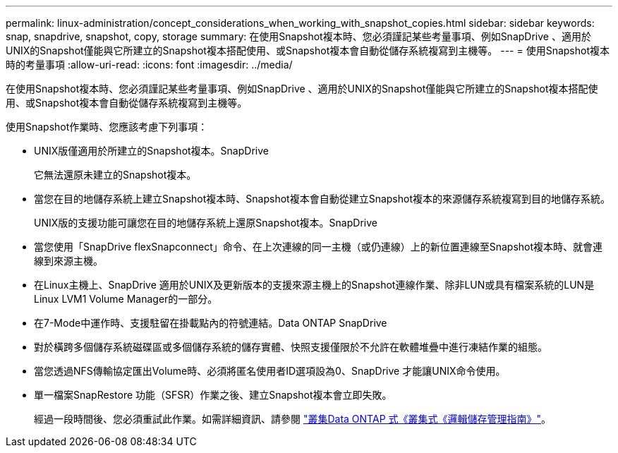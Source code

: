 ---
permalink: linux-administration/concept_considerations_when_working_with_snapshot_copies.html 
sidebar: sidebar 
keywords: snap, snapdrive,  snapshot, copy, storage 
summary: 在使用Snapshot複本時、您必須謹記某些考量事項、例如SnapDrive 、適用於UNIX的Snapshot僅能與它所建立的Snapshot複本搭配使用、或Snapshot複本會自動從儲存系統複寫到主機等。 
---
= 使用Snapshot複本時的考量事項
:allow-uri-read: 
:icons: font
:imagesdir: ../media/


[role="lead"]
在使用Snapshot複本時、您必須謹記某些考量事項、例如SnapDrive 、適用於UNIX的Snapshot僅能與它所建立的Snapshot複本搭配使用、或Snapshot複本會自動從儲存系統複寫到主機等。

使用Snapshot作業時、您應該考慮下列事項：

* UNIX版僅適用於所建立的Snapshot複本。SnapDrive
+
它無法還原未建立的Snapshot複本。

* 當您在目的地儲存系統上建立Snapshot複本時、Snapshot複本會自動從建立Snapshot複本的來源儲存系統複寫到目的地儲存系統。
+
UNIX版的支援功能可讓您在目的地儲存系統上還原Snapshot複本。SnapDrive

* 當您使用「SnapDrive flexSnapconnect」命令、在上次連線的同一主機（或仍連線）上的新位置連線至Snapshot複本時、就會連線到來源主機。
* 在Linux主機上、SnapDrive 適用於UNIX及更新版本的支援來源主機上的Snapshot連線作業、除非LUN或具有檔案系統的LUN是Linux LVM1 Volume Manager的一部分。
* 在7-Mode中運作時、支援駐留在掛載點內的符號連結。Data ONTAP SnapDrive
* 對於橫跨多個儲存系統磁碟區或多個儲存系統的儲存實體、快照支援僅限於不允許在軟體堆疊中進行凍結作業的組態。
* 當您透過NFS傳輸協定匯出Volume時、必須將匿名使用者ID選項設為0、SnapDrive 才能讓UNIX命令使用。
* 單一檔案SnapRestore 功能（SFSR）作業之後、建立Snapshot複本會立即失敗。
+
經過一段時間後、您必須重試此作業。如需詳細資訊、請參閱 link:https://docs.netapp.com/ontap-9/topic/com.netapp.doc.dot-cm-vsmg/home.html["叢集Data ONTAP 式《叢集式《邏輯儲存管理指南》"]。


